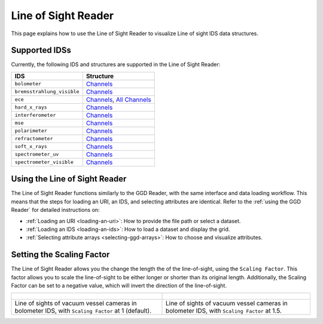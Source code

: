 .. _`using the Line of Sight Reader`:

Line of Sight Reader
====================

This page explains how to use the Line of Sight Reader to visualize Line of sight IDS data structures.


Supported IDSs
--------------

Currently, the following IDS and structures are supported in the Line of Sight Reader:

.. list-table::
   :widths: auto
   :header-rows: 1

   * - IDS
     - Structure
   * - ``bolometer``
     - `Channels <https://imas-data-dictionary.readthedocs.io/en/latest/generated/ids/bolometer.html#bolometer-channel-line_of_sight>`__
   * - ``bremsstrahlung_visible``
     - `Channels <https://imas-data-dictionary.readthedocs.io/en/latest/generated/ids/bremsstrahlung_visible.html#bremsstrahlung_visible-channel-line_of_sight>`__
   * - ``ece``
     - `Channels <https://imas-data-dictionary.readthedocs.io/en/latest/generated/ids/ece.html#ece-line_of_sight>`__,
       `All Channels <https://imas-data-dictionary.readthedocs.io/en/latest/generated/ids/ece.html#ece-line_of_sight>`__
   * - ``hard_x_rays``
     - `Channels <https://imas-data-dictionary.readthedocs.io/en/latest/generated/ids/hard_x_rays.html#hard_x_rays-channel-line_of_sight>`__
   * - ``interferometer``
     - `Channels <https://imas-data-dictionary.readthedocs.io/en/latest/generated/ids/interferometer.html#interferometer-channel-line_of_sight>`__
   * - ``mse``
     - `Channels <https://imas-data-dictionary.readthedocs.io/en/latest/generated/ids/mse.html#mse-channel-line_of_sight>`__
   * - ``polarimeter``
     - `Channels <https://imas-data-dictionary.readthedocs.io/en/latest/generated/ids/polarimeter.html#polarimeter-channel-line_of_sight>`__
   * - ``refractometer``
     - `Channels <https://imas-data-dictionary.readthedocs.io/en/latest/generated/ids/refractometer.html#refractometer-channel-line_of_sight>`__
   * - ``soft_x_rays``
     - `Channels <https://imas-data-dictionary.readthedocs.io/en/latest/generated/ids/soft_x_rays.html#soft_x_rays-channel-line_of_sight>`__
   * - ``spectrometer_uv``
     - `Channels <https://imas-data-dictionary.readthedocs.io/en/latest/generated/ids/spectrometer_uv.html#spectrometer_uv-channel-line_of_sight>`__
   * - ``spectrometer_visible``
     - `Channels <https://imas-data-dictionary.readthedocs.io/en/latest/generated/ids/spectrometer_visible.html#spectrometer_visible-channel-line_of_sight>`__

Using the Line of Sight Reader
------------------------------

The Line of Sight Reader functions similarly to the GGD Reader, with the same interface and data loading workflow. 
This means that the steps for loading an URI, an IDS, and selecting attributes are identical. 
Refer to the :ref:`using the GGD Reader` for detailed instructions on:

- :ref:`Loading an URI <loading-an-uri>`: How to provide the file path or select a dataset.
- :ref:`Loading an IDS <loading-an-ids>`: How to load a dataset and display the grid.
- :ref:`Selecting attribute arrays <selecting-ggd-arrays>`: How to choose and visualize attributes.


Setting the Scaling Factor
--------------------------

The Line of Sight Reader allows you the change the length the of the line-of-sight, using the 
``Scaling Factor``. This factor allows you to scale the line-of-sight to be either longer or shorter 
than its original length. Additionally, the Scaling Factor can be set to a negative value, 
which will invert the direction of the line-of-sight.


.. list-table::
   :widths: 50 49
   :header-rows: 0

   * - .. figure:: images/los_1.png
         :alt: Line of Sight at Scaling Factor 1
     - .. figure:: images/los_1_5.png
         :alt: Line of Sight at Scaling Factor 1.5
   * - Line of sights of vacuum vessel cameras in bolometer IDS, with ``Scaling Factor`` at 1 (default).
     - Line of sights of vacuum vessel cameras in bolometer IDS, with ``Scaling Factor`` at 1.5.
